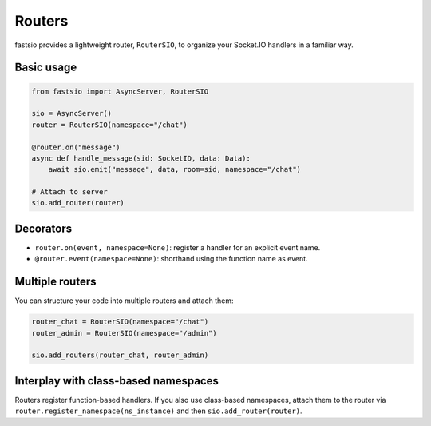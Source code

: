 Routers
=======

fastsio provides a lightweight router, ``RouterSIO``, to organize your Socket.IO
handlers in a familiar way.

Basic usage
-----------

.. code:: python

    from fastsio import AsyncServer, RouterSIO

    sio = AsyncServer()
    router = RouterSIO(namespace="/chat")

    @router.on("message")
    async def handle_message(sid: SocketID, data: Data):
        await sio.emit("message", data, room=sid, namespace="/chat")

    # Attach to server
    sio.add_router(router)

Decorators
----------

- ``router.on(event, namespace=None)``: register a handler for an explicit event name.
- ``@router.event(namespace=None)``: shorthand using the function name as event.

Multiple routers
----------------

You can structure your code into multiple routers and attach them:

.. code:: python

    router_chat = RouterSIO(namespace="/chat")
    router_admin = RouterSIO(namespace="/admin")

    sio.add_routers(router_chat, router_admin)

Interplay with class-based namespaces
------------------------------------

Routers register function-based handlers. If you also use class-based namespaces,
attach them to the router via ``router.register_namespace(ns_instance)`` and then
``sio.add_router(router)``.


